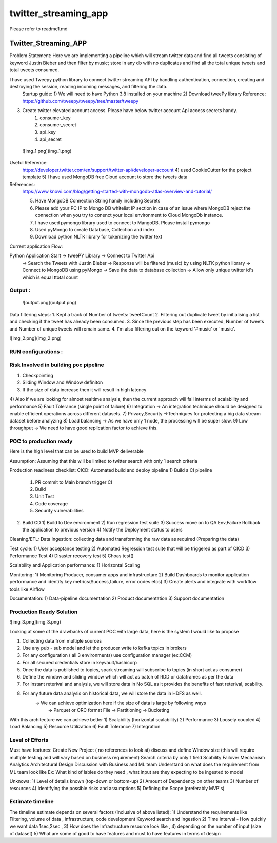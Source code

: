 =====================
twitter_streaming_app
=====================

Please refer to readme1.md



Twitter_Streaming_APP
=====================

Problem Statement: Here we are implementing a pipeline which will stream twitter data and find all tweets consisting of keyword
Justin Bieber and then filter by music; store in any db with no duplicates and find all the total unique tweets
and total tweets consumed.

I have used Tweepy python library to connect twitter streaming API by handling authentication, connection, creating and destroying the session, reading incoming messages, and filtering the data.
 Startup guide:
 1) We will need to have Python 3.8 installed on your machine
 2) Download tweePy library
 Reference:  https://github.com/tweepy/tweepy/tree/master/tweepy
3) Create twitter elevated account access. Please have below twitter account Api access secrets handy.
    1) consumer_key
    2) consumer_secret
    3) api_key
    4) api_secret

 ![img_1.png](img_1.png)
Useful Reference:
 https://developer.twitter.com/en/support/twitter-api/developer-account
 4) used CookieCutter for the project template
 5) I have used MongoDB free Cloud account to store the tweets data

References:
 https://www.knowi.com/blog/getting-started-with-mongodb-atlas-overview-and-tutorial/

 5) Have MongoDB Connection String handy including Secrets
 6) Please add your PC IP to Mongo DB whitelist IP section in case of an issue where MongoDB reject the connection when you try to conenct your local environment to Cloud MongoDb instance.
 7) I have used pymongo library used to connect to MangoDB. Please install pymongo
 8) Used pyMongo to create Database, Collection and index
 9) Download python NLTK library for tokenizing the twitter text

Current application Flow:

Python Application Start -> tweePY Library -> Connect to Twitter Api
                                   -> Search the Tweets with Justin Bieber
                                   -> Response will be filtered (music) by using NLTK python library
                                   -> Connect to MongoDB using pyMongo
                                   -> Save the data to database collection
                                   -> Allow only unique twitter id's which is equal ttotal count



Output :
----------------------
 ![output.png](output.png)

Data filtering steps:
1. Kept a track of Number of tweets: tweetCount
2. Filtering out duplicate tweet by initialising a list and checking if the tweet has already been consumed.
3. Since the previous step has been executed, Number of tweets and Number of unique tweets will remain same.
4. I'm also filtering out on the keyword '#music' or 'music'.

![img_2.png](img_2.png)


RUN configurations :
----------------------


Risk Involved in building poc pipeline
-----------------------
1) Checkpointing
2) Sliding Window and Window definiton
3) If the size of data increase then it will result in high latency
4) Also if we are looking for almost realtime analysis, then the current approach will fail interms of
scalability and performance
5) Fault Tolerance  (single point of failure)
6) Integration -> An integration technique should be designed to enable efficient operations across different datasets.
7) Privacy,Security ->Techniques for protecting a big data stream dataset before analyzing
8) Load balancing -> As we have only 1 node, the processing will be super slow.
9) Low throughput -> We need to have good replication factor to achieve this.

POC to production ready
-----------------------
Here is the high level that can be used to build MVP deliverable

Assumption: Assuming that this will be limited to twitter search with only 1 search criteria


Production readiness checklist:
CICD: Automated build and deploy pipeline
1) Build a CI pipeline
   1) PR commit to Main branch trigger CI
   2) Build
   3) Unit Test
   4) Code coverage
   5) Security vulnerabilities
2) Build CD
   1) Build to Dev environment
   2) Run regression test suite
   3) Success move on to QA Env,Failure Rollback the application to previous version
   4) Notify the Deployment status to users

Cleaning/ETL:
Data Ingestion:
collecting data and transforming the raw data as required (Preparing the data)

Test cycle:
1) User acceptance testing
2) Automated Regression test suite that will be triggered as part of CICD
3) Performance Test
4) Disaster recovery test
5) Choas test()

Scalability and Application performance:
1) Horizontal Scaling

Monitoring:
1) Monitoring Producer, consumer apps and infrastructure
2) Build Dashboards to monitor application performance and identify key metrics(Success,failure, error codes etcs)
3) Create alerts and integrate with workflow tools like Airflow

Documentation:
1) Data-pipeline documentation
2) Product documentation
3) Support documentation


Production Ready Solution
-----------------------

![img_3.png](img_3.png)

Looking at some of the drawbacks of current POC with large data, here is the system I would like to propose

1) Collecting data from multiple sources
2) Use any pub - sub model and let the producer write to kafka topics in brokers
3) For any configuration ( all 3 environments) use configuration manager (ex:CCM)
4) For all secured credentials store in keyvault/hashicorp
5) Once the data is published to topics, spark streaming will subscribe to topics (in short act as consumer)
6) Define the window and sliding window which will act as batch of RDD or dataframes as per the data
7) For instant reterival and analysis, we will store data in No SQL as it provides the benefits of fast reterival, scability.
8) For any future data analysis on historical data, we will store the data in HDFS as well.
    -> We can achieve optimization here if the size of data is large by following ways
         -> Parquet or ORC format File
         -> Partitioning
         -> Bucketing

With this architecture we can achieve better
1) Scalability (horizontal scalability)
2) Performance
3) Loosely coupled
4) Load Balancing
5) Resource Utilization
6) Fault Tolerance
7) Integration


Level of Efforts
-----------------------


Must have features:
Create New Project ( no references to look at)
discuss and define Window size (this will require multiple testing and will vary based
on business requirement)
Search criteria by only 1 field
Scability
Failover Mechanism
Analytics
Architectural Design
Discussion with Business and ML team
Understand on what does the requirement from ML team look like
Ex: What kind of lables do they need , what input are they expecting to be ingested to model


Unknows:
1) Level of details known (top-down or bottom-up)
2) Amount of Dependency on other teams
3) Number of resources
4) Identifying the possible risks and assumptions
5) Defining the Scope (preferably MVP's)




Estimate timeline
-----------------------

The timeline estimate depends on several factors (Inclusive of above listed):
1) Understand the requirements like Filtering, volume of data , infrastructure, code development
Keyword search and Ingestion
2) Time Interval - How quickly we want data 1sec,2sec ,
3) How does the Infrastructure resource look like ,
4) depending on the number of input (size of dataset)
5) What are some of good to have features and must to have features in terms of design











